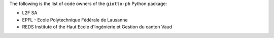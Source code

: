 The following is the list of code owners of the ``giotto-ph`` Python package:

- L2F SA
- EPFL - Ecole Polytechnique Fédérale de Lausanne
- REDS Institute of the Haut Ecole d'Ingénierie et Gestion du canton Vaud
